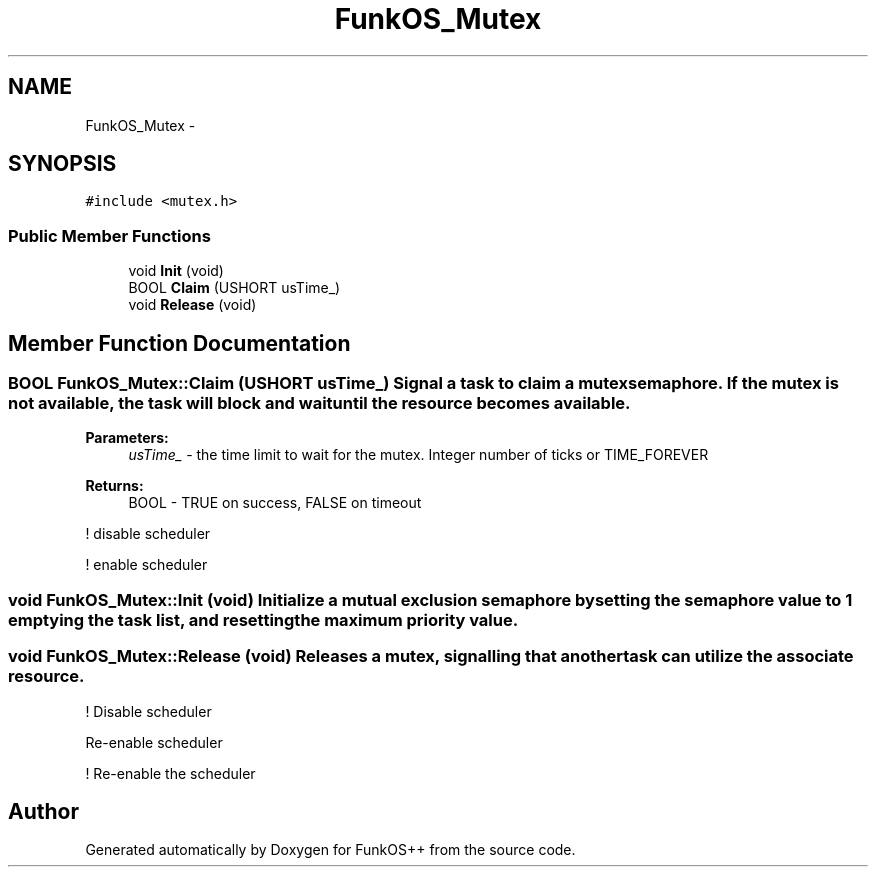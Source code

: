 .TH "FunkOS_Mutex" 3 "20 Mar 2010" "Version R3" "FunkOS++" \" -*- nroff -*-
.ad l
.nh
.SH NAME
FunkOS_Mutex \- 
.SH SYNOPSIS
.br
.PP
.PP
\fC#include <mutex.h>\fP
.SS "Public Member Functions"

.in +1c
.ti -1c
.RI "void \fBInit\fP (void)"
.br
.ti -1c
.RI "BOOL \fBClaim\fP (USHORT usTime_)"
.br
.ti -1c
.RI "void \fBRelease\fP (void)"
.br
.in -1c
.SH "Member Function Documentation"
.PP 
.SS "BOOL FunkOS_Mutex::Claim (USHORT usTime_)"Signal a task to claim a mutex semaphore. If the mutex is not available, the task will block and wait until the resource becomes available.
.PP
\fBParameters:\fP
.RS 4
\fIusTime_\fP - the time limit to wait for the mutex. Integer number of ticks or TIME_FOREVER 
.RE
.PP
\fBReturns:\fP
.RS 4
BOOL - TRUE on success, FALSE on timeout 
.RE
.PP

.PP
! disable scheduler
.PP
! enable scheduler 
.SS "void FunkOS_Mutex::Init (void)"Initialize a mutual exclusion semaphore by setting the semaphore value to 1 emptying the task list, and resetting the maximum priority value. 
.SS "void FunkOS_Mutex::Release (void)"Releases a mutex, signalling that another task can utilize the associate resource. 
.PP
! Disable scheduler
.PP
Re-enable scheduler
.PP
! Re-enable the scheduler 

.SH "Author"
.PP 
Generated automatically by Doxygen for FunkOS++ from the source code.
